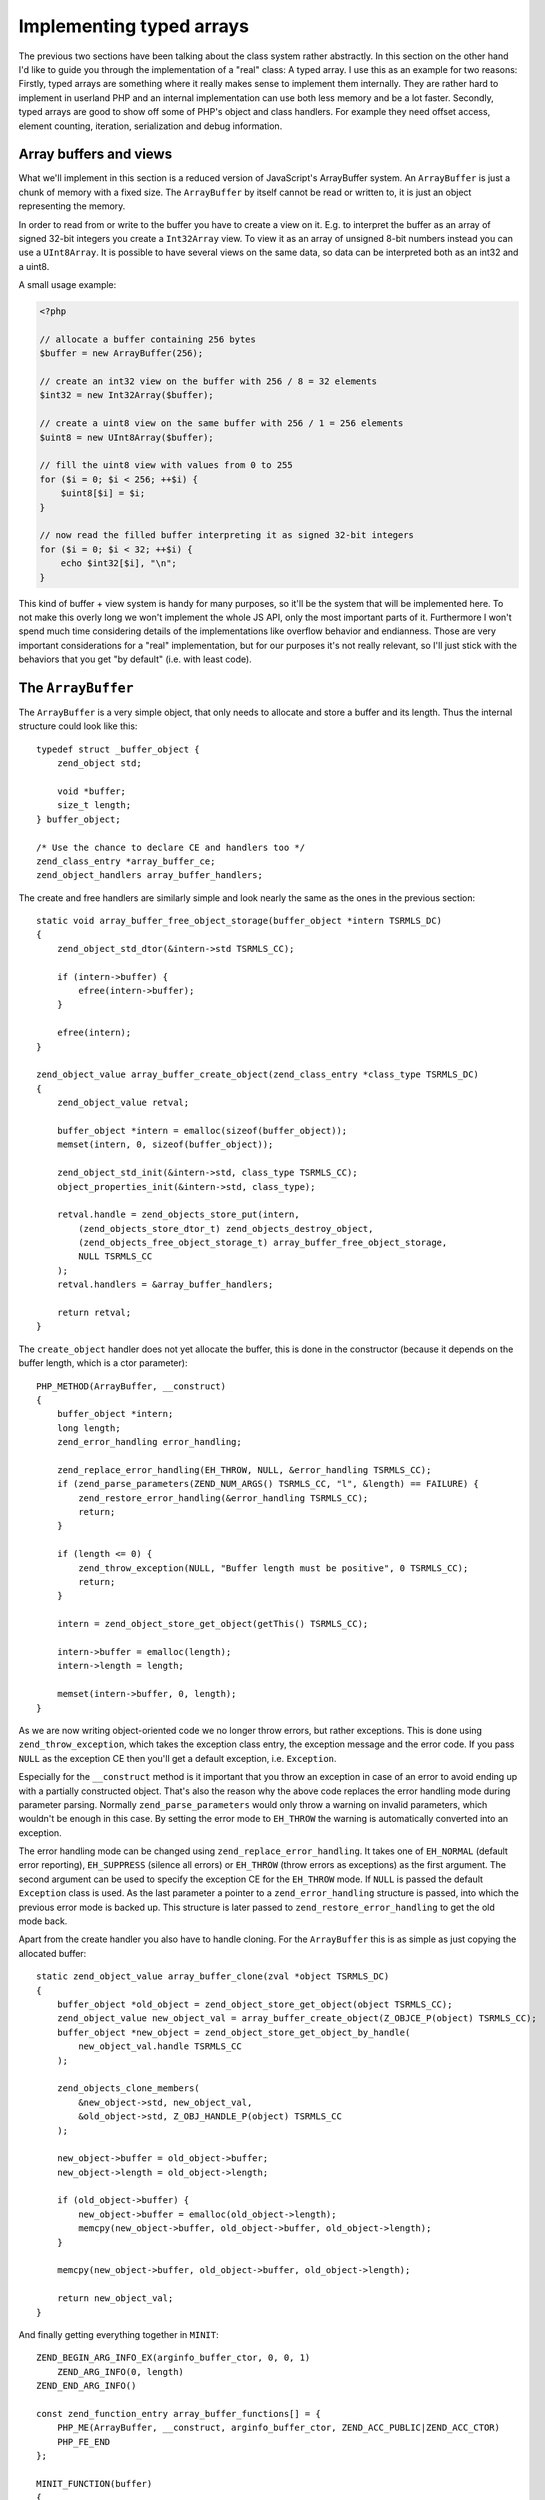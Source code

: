 Implementing typed arrays
=========================

The previous two sections have been talking about the class system rather abstractly. In this section on the other hand
I'd like to guide you through the implementation of a "real" class: A typed array. I use this as an example for two
reasons: Firstly, typed arrays are something where it really makes sense to implement them internally. They are rather
hard to implement in userland PHP and an internal implementation can use both less memory and be a lot faster. Secondly,
typed arrays are good to show off some of PHP's object and class handlers. For example they need offset access, element
counting, iteration, serialization and debug information.

Array buffers and views
-----------------------

What we'll implement in this section is a reduced version of JavaScript's ArrayBuffer system. An ``ArrayBuffer`` is just
a chunk of memory with a fixed size. The ``ArrayBuffer`` by itself cannot be read or written to, it is just an object
representing the memory.

In order to read from or write to the buffer you have to create a view on it. E.g. to interpret the buffer as an array
of signed 32-bit integers you create a ``Int32Array`` view. To view it as an array of unsigned 8-bit numbers instead you
can use a ``UInt8Array``. It is possible to have several views on the same data, so data can be interpreted both as an
int32 and a uint8.

A small usage example:

.. code-block:: php

    <?php

    // allocate a buffer containing 256 bytes
    $buffer = new ArrayBuffer(256);

    // create an int32 view on the buffer with 256 / 8 = 32 elements
    $int32 = new Int32Array($buffer);

    // create a uint8 view on the same buffer with 256 / 1 = 256 elements
    $uint8 = new UInt8Array($buffer);

    // fill the uint8 view with values from 0 to 255
    for ($i = 0; $i < 256; ++$i) {
        $uint8[$i] = $i;
    }

    // now read the filled buffer interpreting it as signed 32-bit integers
    for ($i = 0; $i < 32; ++$i) {
        echo $int32[$i], "\n";
    }

This kind of buffer + view system is handy for many purposes, so it'll be the system that will be implemented here. To
not make this overly long we won't implement the whole JS API, only the most important parts of it. Furthermore I won't
spend much time considering details of the implementations like overflow behavior and endianness. Those are very
important considerations for a "real" implementation, but for our purposes it's not really relevant, so I'll just stick
with the behaviors that you get "by default" (i.e. with least code).

The ``ArrayBuffer``
-------------------

The ``ArrayBuffer`` is a very simple object, that only needs to allocate and store a buffer and its length. Thus the
internal structure could look like this::

    typedef struct _buffer_object {
        zend_object std;

        void *buffer;
        size_t length;
    } buffer_object;

    /* Use the chance to declare CE and handlers too */
    zend_class_entry *array_buffer_ce;
    zend_object_handlers array_buffer_handlers;

The create and free handlers are similarly simple and look nearly the same as the ones in the previous section::

    static void array_buffer_free_object_storage(buffer_object *intern TSRMLS_DC)
    {
        zend_object_std_dtor(&intern->std TSRMLS_CC);

        if (intern->buffer) {
            efree(intern->buffer);
        }

        efree(intern);
    }

    zend_object_value array_buffer_create_object(zend_class_entry *class_type TSRMLS_DC)
    {
        zend_object_value retval;

        buffer_object *intern = emalloc(sizeof(buffer_object));
        memset(intern, 0, sizeof(buffer_object));

        zend_object_std_init(&intern->std, class_type TSRMLS_CC);
        object_properties_init(&intern->std, class_type);

        retval.handle = zend_objects_store_put(intern,
            (zend_objects_store_dtor_t) zend_objects_destroy_object,
            (zend_objects_free_object_storage_t) array_buffer_free_object_storage,
            NULL TSRMLS_CC
        );
        retval.handlers = &array_buffer_handlers;

        return retval;
    }

The ``create_object`` handler does not yet allocate the buffer, this is done in the constructor (because it depends on
the buffer length, which is a ctor parameter)::

    PHP_METHOD(ArrayBuffer, __construct)
    {
        buffer_object *intern;
        long length;
        zend_error_handling error_handling;

        zend_replace_error_handling(EH_THROW, NULL, &error_handling TSRMLS_CC);
        if (zend_parse_parameters(ZEND_NUM_ARGS() TSRMLS_CC, "l", &length) == FAILURE) {
            zend_restore_error_handling(&error_handling TSRMLS_CC);
            return;
        }

        if (length <= 0) {
            zend_throw_exception(NULL, "Buffer length must be positive", 0 TSRMLS_CC);
            return;
        }

        intern = zend_object_store_get_object(getThis() TSRMLS_CC);

        intern->buffer = emalloc(length);
        intern->length = length;

        memset(intern->buffer, 0, length);
    }

As we are now writing object-oriented code we no longer throw errors, but rather exceptions. This is done using
``zend_throw_exception``, which takes the exception class entry, the exception message and the error code. If you pass
``NULL`` as the exception CE then you'll get a default exception, i.e. ``Exception``.

Especially for the ``__construct`` method is it important that you throw an exception in case of an error to avoid
ending up with a partially constructed object. That's also the reason why the above code replaces the error handling
mode during parameter parsing. Normally ``zend_parse_parameters`` would only throw a warning on invalid parameters,
which wouldn't be enough in this case. By setting the error mode to ``EH_THROW`` the warning is automatically converted
into an exception.

The error handling mode can be changed using ``zend_replace_error_handling``. It takes one of ``EH_NORMAL`` (default
error reporting), ``EH_SUPPRESS`` (silence all errors) or ``EH_THROW`` (throw errors as exceptions) as the first
argument. The second argument can be used to specify the exception CE for the ``EH_THROW`` mode. If ``NULL`` is passed
the default ``Exception`` class is used. As the last parameter a pointer to a ``zend_error_handling`` structure is
passed, into which the previous error mode is backed up. This structure is later passed to
``zend_restore_error_handling`` to get the old mode back.

Apart from the create handler you also have to handle cloning. For the ``ArrayBuffer`` this is as simple as just
copying the allocated buffer::

    static zend_object_value array_buffer_clone(zval *object TSRMLS_DC)
    {
        buffer_object *old_object = zend_object_store_get_object(object TSRMLS_CC);
        zend_object_value new_object_val = array_buffer_create_object(Z_OBJCE_P(object) TSRMLS_CC);
        buffer_object *new_object = zend_object_store_get_object_by_handle(
            new_object_val.handle TSRMLS_CC
        );

        zend_objects_clone_members(
            &new_object->std, new_object_val,
            &old_object->std, Z_OBJ_HANDLE_P(object) TSRMLS_CC
        );

        new_object->buffer = old_object->buffer;
        new_object->length = old_object->length;

        if (old_object->buffer) {
            new_object->buffer = emalloc(old_object->length);
            memcpy(new_object->buffer, old_object->buffer, old_object->length);
        }

        memcpy(new_object->buffer, old_object->buffer, old_object->length);

        return new_object_val;
    }

And finally getting everything together in ``MINIT``::

    ZEND_BEGIN_ARG_INFO_EX(arginfo_buffer_ctor, 0, 0, 1)
        ZEND_ARG_INFO(0, length)
    ZEND_END_ARG_INFO()

    const zend_function_entry array_buffer_functions[] = {
        PHP_ME(ArrayBuffer, __construct, arginfo_buffer_ctor, ZEND_ACC_PUBLIC|ZEND_ACC_CTOR)
        PHP_FE_END
    };

    MINIT_FUNCTION(buffer)
    {
        zend_class_entry tmp_ce;

        INIT_CLASS_ENTRY(tmp_ce, "ArrayBuffer", array_buffer_functions);
        array_buffer_ce = zend_register_internal_class(&tmp_ce TSRMLS_CC);
        array_buffer_ce->create_object = array_buffer_create_object;

        memcpy(&array_buffer_handlers, zend_get_std_object_handlers(), sizeof(zend_object_handlers));
        array_buffer_handlers.clone_obj = array_buffer_clone;

        return SUCCESS;
    }

The buffer views
----------------

The buffer views will be a good bit more work. We'll implement 8 different view classes which all share one
implementation, namely ``Int8Array``, ``UInt8Array``, ``Int16Array``, ``UInt16Array``, ``Int32Array``, ``UInt32Array``,
``FloatArray`` and ``DoubleArray``. The class registration code looks as follows::

    zend_class_entry *int8_array_ce;
    zend_class_entry *uint8_array_ce;
    zend_class_entry *int16_array_ce;
    zend_class_entry *uint16_array_ce;
    zend_class_entry *int32_array_ce;
    zend_class_entry *uint32_array_ce;
    zend_class_entry *float_array_ce;
    zend_class_entry *double_array_ce;

    zend_object_handlers array_buffer_view_handlers;

    /* ... There will be a lot more code coming in between ... */

    PHP_MINIT_FUNCTION(buffer)
    {
        zend_class_entry tmp_ce;

        /* ... ArrayBuffer stuff here ... */

    #define DEFINE_ARRAY_BUFFER_VIEW_CLASS(class_name, type)                      \
        INIT_CLASS_ENTRY(tmp_ce, #class_name, array_buffer_view_functions);       \
        type##_array_ce = zend_register_internal_class(&tmp_ce TSRMLS_CC);        \
        type##_array_ce->create_object = array_buffer_view_create_object;         \
        zend_class_implements(type##_array_ce TSRMLS_CC, 1, zend_ce_arrayaccess);

        DEFINE_ARRAY_BUFFER_VIEW_CLASS(Int8Array,   int8);
        DEFINE_ARRAY_BUFFER_VIEW_CLASS(UInt8Array,  uint8);
        DEFINE_ARRAY_BUFFER_VIEW_CLASS(Int16Array,  int16);
        DEFINE_ARRAY_BUFFER_VIEW_CLASS(Uint16Array, uint16);
        DEFINE_ARRAY_BUFFER_VIEW_CLASS(Int32Array,  int32);
        DEFINE_ARRAY_BUFFER_VIEW_CLASS(UInt32Array, uint32);
        DEFINE_ARRAY_BUFFER_VIEW_CLASS(FloatArray,  float);
        DEFINE_ARRAY_BUFFER_VIEW_CLASS(DoubleArray, double);

    #undef DEFINE_ARRAY_BUFFER_VIEW_CLASS

        memcpy(&array_buffer_view_handlers, zend_get_std_object_handlers(), sizeof(zend_object_handlers));
        array_buffer_view_handlers.clone_obj = array_buffer_view_clone;

        return SUCCESS;
    }

To avoid typing out the same code again and a again a temporary macro is used. It initializes the class entry (always
with the same functions), registers the class, assigns the create handler (which is also the same for all classes) and
implements the ``ArrayAccess`` interface. The macro uses the magic ``#`` and ``##`` operators, which were introduced in
[Some Ref].

The ``array_buffer_view_functions`` are declared as follows::

    ZEND_BEGIN_ARG_INFO_EX(arginfo_buffer_view_ctor, 0, 0, 1)
        ZEND_ARG_INFO(0, buffer)
    ZEND_END_ARG_INFO()

    ZEND_BEGIN_ARG_INFO_EX(arginfo_buffer_view_offset, 0, 0, 1)
        ZEND_ARG_INFO(0, offset)
    ZEND_END_ARG_INFO()

    ZEND_BEGIN_ARG_INFO_EX(arginfo_buffer_view_offset_set, 0, 0, 2)
        ZEND_ARG_INFO(0, offset)
        ZEND_ARG_INFO(0, value)
    ZEND_END_ARG_INFO()

    const zend_function_entry array_buffer_view_functions[] = {
        PHP_ME_MAPPING(__construct, array_buffer_view_ctor, arginfo_buffer_view_ctor, ZEND_ACC_PUBLIC|ZEND_ACC_CTOR)

        /* ArrayAccess */
        PHP_ME_MAPPING(offsetGet, array_buffer_view_offset_get, arginfo_buffer_view_offset, ZEND_ACC_PUBLIC)
        PHP_ME_MAPPING(offsetSet, array_buffer_view_offset_set, arginfo_buffer_view_offset_set, ZEND_ACC_PUBLIC)
        PHP_ME_MAPPING(offsetExists, array_buffer_view_offset_exists, arginfo_buffer_view_offset, ZEND_ACC_PUBLIC)
        PHP_ME_MAPPING(offsetUnset, array_buffer_view_offset_unset, arginfo_buffer_view_offset, ZEND_ACC_PUBLIC)

        PHP_FE_END
    };

The new thing here is that instead of ``PHP_ME`` the macro ``PHP_ME_MAPPING`` is used. The difference is that
``PHP_ME`` maps to a ``PHP_METHOD`` whereas ``PHP_ME_MAPPING`` maps to a ``PHP_FUNCTION``. An example::

    PHP_ME(ArrayBufferView, offsetGet, arginfo_buffer_view_offset, ZEND_ACC_PUBLIC)
    // maps to
    PHP_METHOD(ArrayBufferView, offsetGet) { ... }

    PHP_ME_MAPPING(offsetGet, array_buffer_view_offset_get, arginfo_buffer_view_offset, ZEND_ACC_PUBLIC)
    // maps to
    PHP_FUNCTION(array_buffer_view_offset_get) { ... }

What you have to realize here is that ``PHP_FUNCTION`` and ``PHP_METHOD`` really have nothing to do with PHP functions
or methods, they are just macros that define a function with a certain name and a certain set of parameters. That's
why you can register a "function" as a method (and you can also define a method with one name, but register it with
a different). This is in particular useful when you want to support both an OO interface and a procedural API.

In this case I chose to use ``PHP_ME_MAPPING`` to signal that there is no real ``ArrayBufferView`` class, rather there
is a set of functions that is shared by several classes.

Getting back to the implementation one has to consider what the internal structure for buffer views needs to store:
Firstly it needs a way to discriminate the different view classes, i.e. some kind of type tag. Secondly it needs to
store the zval of the buffer it operates on. And thirdly there has to be a member that can be used to access the buffer
as different types.

Additional out implementation will store the offset and length of the view. Those are used to create views that don't
use the entire buffer. E.g. ``new Int32Array($buffer, 18, 24)`` should create a view that starts 18 bytes into the buffer
and contains a total of 24 elements.

This is how the resulting structure could look like::

    typedef enum _buffer_view_type {
        buffer_view_int8,
        buffer_view_uint8,
        buffer_view_int16,
        buffer_view_uint16,
        buffer_view_int32,
        buffer_view_uint32,
        buffer_view_float,
        buffer_view_double
    } buffer_view_type;

    typedef struct _buffer_view_object {
        zend_object std;

        zval *buffer_zval;

        union {
            int8_t   *as_int8;
            uint8_t  *as_uint8;
            int16_t  *as_int16;
            uint16_t *as_uint16;
            int32_t  *as_int32;
            uint32_t *as_uint32;
            float    *as_float;
            double   *as_double;
        } buf;

        size_t offset;
        size_t length;

        buffer_view_type type;
    } buffer_view_object;

The exact-width integer types used above (``int8_t``, ...) are part of the ``stdint.h`` header. Sadly this header isn't
always available on Windows, so a replacement header (that PHP natively provides) has to be included in this case::

    #if defined(PHP_WIN32)
    # include "win32/php_stdint.h"
    #elif defined(HAVE_STDINT_H)
    # include <stdint.h>
    #endif

The free and create handlers for the above data structure are rather straightforward again::

    static void array_buffer_view_free_object_storage(buffer_view_object *intern TSRMLS_DC)
    {
        zend_object_std_dtor(&intern->std TSRMLS_CC);

        if (intern->buffer_zval) {
            zval_ptr_dtor(&intern->buffer_zval);
        }

        efree(intern);
    }

    zend_object_value array_buffer_view_create_object(zend_class_entry *class_type TSRMLS_DC)
    {
        zend_object_value retval;

        buffer_view_object *intern = emalloc(sizeof(buffer_view_object));
        memset(intern, 0, sizeof(buffer_view_object));

        zend_object_std_init(&intern->std, class_type TSRMLS_CC);
        object_properties_init(&intern->std, class_type);

        {
            zend_class_entry *base_class_type = class_type;

            while (base_class_type->parent) {
                base_class_type = base_class_type->parent;
            }

            if (base_class_type == int8_array_ce) {
                intern->type = buffer_view_int8;
            } else if (base_class_type == uint8_array_ce) {
                intern->type = buffer_view_uint8;
            } else if (base_class_type == int16_array_ce) {
                intern->type = buffer_view_uint16;
            } else if (base_class_type == int32_array_ce) {
                intern->type = buffer_view_int32;
            } else if (base_class_type == uint32_array_ce) {
                intern->type = buffer_view_uint32;
            } else if (base_class_type == float_array_ce) {
                intern->type = buffer_view_float;
            } else if (base_class_type == double_array_ce) {
                intern->type = buffer_view_double;
            } else {
                /* Should never happen */
                zend_error(E_ERROR, "Buffer view does not have a valid base class");
            }
        }

        retval.handle = zend_objects_store_put(intern,
            (zend_objects_store_dtor_t) zend_objects_destroy_object,
            (zend_objects_free_object_storage_t) array_buffer_view_free_object_storage,
            NULL TSRMLS_CC
        );
        retval.handlers = &array_buffer_view_handlers;

        return retval;
    }

The ``create_object`` handler contains some extra code to first find the base class of the instantiated class and then
figure out which buffer view type it corresponds to. It's necessary to go up the ``parent`` chain to make sure that
everything will work fine if one of the classes is extended. The creation handler doesn't do particularly much, the main
happens in the constructor::

    PHP_FUNCTION(array_buffer_view_ctor)
    {
        zval *buffer_zval;
        long offset = 0, length = 0;
        buffer_view_object *view_intern;
        buffer_object *buffer_intern;
        zend_error_handling error_handling;

        zend_replace_error_handling(EH_THROW, NULL, &error_handling TSRMLS_CC);
        if (zend_parse_parameters(ZEND_NUM_ARGS() TSRMLS_CC, "O|ll", &buffer_zval, array_buffer_ce, &offset, &length) == FAILURE) {
            zend_restore_error_handling(&error_handling TSRMLS_CC);
            return;
        }

        view_intern = zend_object_store_get_object(getThis() TSRMLS_CC);
        buffer_intern = zend_object_store_get_object(buffer_zval TSRMLS_CC);

        if (offset < 0) {
            zend_throw_exception(NULL, "Offset must be non-negative", 0 TSRMLS_CC);
            return;
        }
        if (offset >= buffer_intern->length) {
            zend_throw_exception(NULL, "Offset has to be smaller than the buffer length", 0 TSRMLS_CC);
            return;
        }
        if (length < 0) {
            zend_throw_exception(NULL, "Length must be positive or zero", 0 TSRMLS_CC);
            return;
        }

        view_intern->offset = offset;
        view_intern->buffer_zval = buffer_zval;
        Z_ADDREF_P(buffer_zval);

        {
            size_t bytes_per_element = buffer_view_get_bytes_per_element(view_intern);
            size_t max_length = (buffer_intern->length - offset) / bytes_per_element;

            if (length == 0) {
                view_intern->length = max_length;
            } else if (length > max_length) {
                zend_throw_exception(NULL, "Length is larger than the buffer", 0 TSRMLS_CC);
                return;
            } else {
                view_intern->length = length;
            }
        }

        view_intern->buf.as_int8 = buffer_intern->buffer;
        view_intern->buf.as_int8 += offset;
    }

The code is mostly error checking, with a few assignments to the internal structure sprinkled in between. The code also
uses the helper function ``buffer_view_get_bytes_per_element`` which does exactly what it says::

    size_t buffer_view_get_bytes_per_element(buffer_view_object *intern)
    {
        switch (intern->type)
        {
            case buffer_view_int8:
            case buffer_view_uint8:
                return 1;
            case buffer_view_int16:
            case buffer_view_uint16:
                return 2;
            case buffer_view_int32:
            case buffer_view_uint32:
            case buffer_view_float:
                return 4;
            case buffer_view_double:
                return 8;
            default:
                /* Should never happen */
                zend_error_noreturn(E_ERROR, "Invalid buffer view type");
        }
    }

The only missing piece from the construction logic is the clone handler, which doesn't do much more than copying the
internal members and adding a ref to the buffer zval::

    static zend_object_value array_buffer_view_clone(zval *object TSRMLS_DC)
    {
        buffer_view_object *old_object = zend_object_store_get_object(object TSRMLS_CC);
        zend_object_value new_object_val = array_buffer_view_create_object(
            Z_OBJCE_P(object) TSRMLS_CC
        );
        buffer_view_object *new_object = zend_object_store_get_object_by_handle(
            new_object_val.handle TSRMLS_CC
        );

        zend_objects_clone_members(
            &new_object->std, new_object_val,
            &old_object->std, Z_OBJ_HANDLE_P(object) TSRMLS_CC
        );

        new_object->buffer_zval = old_object->buffer_zval;
        if (new_object->buffer_zval) {
            Z_ADDREF_P(new_object->buffer_zval);
        }

        new_object->buf.as_int8 = old_object->buf.as_int8;
        new_object->offset = old_object->offset;
        new_object->length = old_object->length;
        new_object->type   = old_object->type;

        return new_object_val;
    }

Now that all the formalisms are out of the way, we can start working on the actual functionality: Accessing values at
certain offsets. For that you need two helper functions for getting and setting the offset depending on the type of the
view. This basically just comes down to switching throw all the different types and using the respective member from
the buffer union::

    zval *buffer_view_offset_get(buffer_view_object *intern, size_t offset)
    {
        zval *retval;
        MAKE_STD_ZVAL(retval);

        switch (intern->type) {
            case buffer_view_int8:
                ZVAL_LONG(retval, intern->buf.as_int8[offset]); break;
            case buffer_view_uint8:
                ZVAL_LONG(retval, intern->buf.as_uint8[offset]); break;
            case buffer_view_int16:
                ZVAL_LONG(retval, intern->buf.as_int16[offset]); break;
            case buffer_view_uint16:
                ZVAL_LONG(retval, intern->buf.as_uint16[offset]); break;
            case buffer_view_int32:
                ZVAL_LONG(retval, intern->buf.as_int32[offset]); break;
            case buffer_view_uint32: {
                uint32_t value = intern->buf.as_uint32[offset];
                if (value <= LONG_MAX) {
                    ZVAL_LONG(retval, value);
                } else {
                    ZVAL_DOUBLE(retval, value);
                }
                break;
            }
            case buffer_view_float:
                ZVAL_DOUBLE(retval, intern->buf.as_float[offset]); break;
            case buffer_view_double:
                ZVAL_DOUBLE(retval, intern->buf.as_double[offset]); break;
            default:
                /* Should never happen */
                zend_error_noreturn(E_ERROR, "Invalid buffer view type");
        }

        return retval;
    }

    void buffer_view_offset_set(buffer_view_object *intern, long offset, zval *value)
    {
        if (intern->type == buffer_view_float || intern->type == buffer_view_double) {
            Z_ADDREF_P(value);
            convert_to_double_ex(&value);

            if (intern->type == buffer_view_float) {
                intern->buf.as_float[offset] = Z_DVAL_P(value);
            } else {
                intern->buf.as_double[offset] = Z_DVAL_P(value);
            }

            zval_ptr_dtor(&value);
        } else {
            Z_ADDREF_P(value);
            convert_to_long_ex(&value);

            switch (intern->type) {
                case buffer_view_int8:
                    intern->buf.as_int8[offset] = Z_LVAL_P(value); break;
                case buffer_view_uint8:
                    intern->buf.as_uint8[offset] = Z_LVAL_P(value); break;
                case buffer_view_int16:
                    intern->buf.as_int16[offset] = Z_LVAL_P(value); break;
                case buffer_view_uint16:
                    intern->buf.as_uint16[offset] = Z_LVAL_P(value); break;
                case buffer_view_int32:
                    intern->buf.as_int32[offset] = Z_LVAL_P(value); break;
                case buffer_view_uint32:
                    intern->buf.as_uint32[offset] = Z_LVAL_P(value); break;
                default:
                    /* Should never happen */
                    zend_error(E_ERROR, "Invalid buffer view type");
            }

            zval_ptr_dtor(&value);
        }
    }

Implementing the ``ArrayAccess`` interface is now only matter of doing a bit of bounds checking and dispatching to the
above methods (as well as the usual method boilerplate). Here's how the ``offsetGet`` method could be implemented::

    PHP_FUNCTION(array_buffer_view_offset_get)
    {
        buffer_view_object *intern;
        long offset;
        zval *retval;

        if (zend_parse_parameters(ZEND_NUM_ARGS() TSRMLS_CC, "l", &offset) == FAILURE) {
            return;
        }

        intern = zend_object_store_get_object(getThis() TSRMLS_CC);

        if (offset < 0 || offset >= intern->length) {
            zend_throw_exception(NULL, "Offset is outside the buffer range", 0 TSRMLS_CC);
            return;
        }

        retval = buffer_view_offset_get(intern, offset);
        RETURN_ZVAL(retval, 1, 1);
    }

The remaining three ``offsetSet``, ``offsetExists`` and ``offsetUnset`` methods are pretty much the same, so I'll just
leave them as an exercise to the reader.

The implementation outlined above is about 600 lines of code long and implements the most important parts of
JavaScript's pretty awesome buffer/view system.

But the current implementation does not yet integrate well with PHP. It only implements ``ArrayAccess``, but it can't
be iterated over, can't be counted and so on. Implementing those interactions is what the next section is about.
